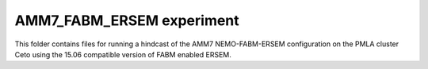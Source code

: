 ==========================
AMM7_FABM_ERSEM experiment
==========================

This folder contains files for running a hindcast of the AMM7 NEMO-FABM-ERSEM configuration on the PMLA cluster Ceto using the 15.06 compatible version of FABM enabled ERSEM.
